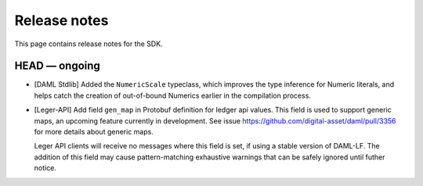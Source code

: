 .. Copyright (c) 2019 The DAML Authors. All rights reserved.
.. SPDX-License-Identifier: Apache-2.0

Release notes
#############

This page contains release notes for the SDK.

HEAD — ongoing
--------------

- [DAML Stdlib] Added the ``NumericScale`` typeclass, which improves the type inference for Numeric literals, and helps catch the creation of out-of-bound Numerics earlier in the compilation process.

- [Leger-API] Add field ``gen_map`` in Protobuf definition for ledger
  api values. This field is used to support generic maps, an upcoming
  feature currently in development.  See issue
  https://github.com/digital-asset/daml/pull/3356 for more details
  about generic maps.

  Leger API clients will receive no messages where this field is set,
  if using a stable version of DAML-LF.  The addition of this field
  may cause pattern-matching exhaustive warnings that can be safely
  ignored until futher notice.

